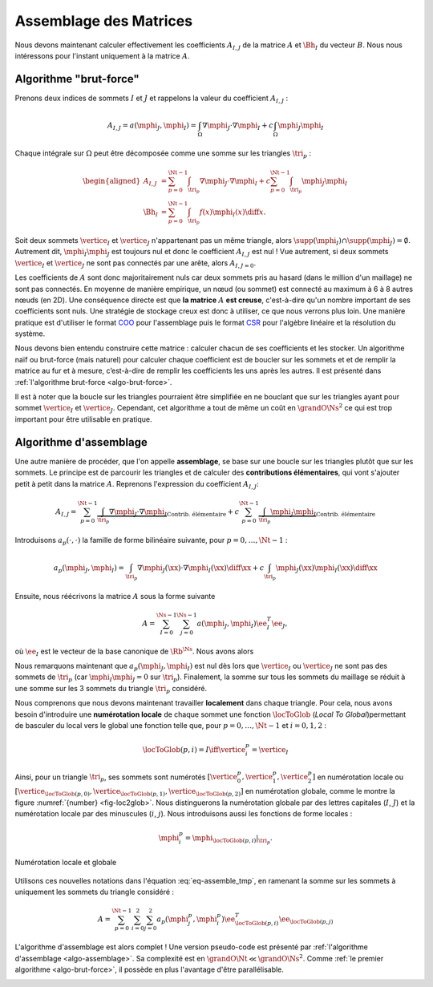 Assemblage des Matrices
=======================


Nous devons maintenant calculer effectivement les coefficients :math:`A_{I,J}` de la matrice :math:`A` et :math:`\Bh_{I}` du vecteur :math:`B`. Nous nous intéressons pour l'instant uniquement à la matrice :math:`A`.


Algorithme "brut-force"
--------------------------

Prenons deux indices de sommets :math:`I` et :math:`J` et rappelons la valeur du coefficient :math:`A_{I,J}` :

.. math::

  A_{I,J} = a(\mphi_J, \mphi_I) = \int_{\Omega}\nabla \mphi_J \cdot\nabla \mphi_I+ c\int_{\Omega}\mphi_J\mphi_I

Chaque intégrale sur :math:`\Omega` peut être décomposée comme une somme sur les triangles :math:`\tri_p` :

.. math::

  \begin{aligned}
    A_{I,J} &= \sum_{p=0}^{\Nt-1} \int_{\tri_p}\nabla \mphi_J \cdot\nabla \mphi_I+ c\sum_{p=0}^{\Nt-1} \int_{\tri_p}\mphi_J\mphi_I\\
    \Bh_{I} &= \sum_{p=0}^{\Nt-1}\int_{\tri_p}f(x)\mphi_I(x)\diff x.
  \end{aligned}

Soit deux sommets :math:`\vertice_I` et :math:`\vertice_J` n'appartenant pas un même triangle, alors :math:`\supp(\mphi_I)\cap\supp(\mphi_J) =\emptyset`. Autrement dit, :math:`\mphi_I\mphi_J` est toujours nul et donc le coefficient :math:`A_{I,J}` est nul ! Vue autrement, si deux sommets :math:`\vertice_I` et :math:`\vertice_J` ne sont pas connectés par une arête, alors :math:`A_{I,J=0}`.

Les coefficients de :math:`A` sont donc majoritairement nuls car deux sommets pris au hasard (dans le million d'un maillage) ne sont pas connectés. En moyenne de manière empirique, un nœud (ou sommet) est connecté au maximum à 6 à 8 autres nœuds (en 2D). Une conséquence directe est que **la matrice** :math:`A` **est creuse**, c'est-à-dire qu'un nombre important de ses coefficients sont nuls. Une stratégie de stockage creux est donc à utiliser, ce que nous verrons plus loin. Une manière pratique est d'utiliser le format `COO <https://en.wikipedia.org/wiki/Sparse_matrix#Coordinate_list_(COO)>`_ pour l'assemblage puis le format `CSR <https://en.wikipedia.org/wiki/Sparse_matrix#Compressed_sparse_row_(CSR,_CRS_or_Yale_format))>`_ pour l'algèbre linéaire et la résolution du système.



Nous devons bien entendu construire cette matrice : calculer chacun de ses coefficients et les stocker. Un algorithme naïf ou brut-force (mais naturel) pour calculer chaque coefficient est de boucler sur les sommets et et de remplir la matrice au fur et à mesure, c’est-à-dire de remplir les coefficients les uns après les autres. Il est présenté dans :ref:`l'algorithme brut-force <algo-brut-force>`. 

Il est à noter que la boucle sur les triangles pourraient être simplifiée en ne bouclant que sur les triangles ayant pour sommet :math:`\vertice_I` et :math:`\vertice_J`. Cependant, cet algorithme a tout de même un coût en :math:`\grandO{\Ns^2}` ce qui est trop important pour être utilisable en pratique. 

.. _algo-brut-force: 

.. code-block:: bash
  :caption: Algorithme brut-force

  For I = 0:N_s-1
    For J = 0:N_s-1
      A(I,J) = 0
      For p = 0:N_t-1
        A(I,J) += ∫_{K_p} (∇ ϕ_J·∇ ϕ_I) +∫_{K_p}(ϕ_J ϕ_I)
      EndFor
    EndFor
    B(I) = 0
    For p = 0:N_t-1
      B[I] += ∫_{K_p} (f ϕ_I)
    EndFor
  EndFor


Algorithme d'assemblage
-----------------------

Une autre manière de procéder, que l'on appelle **assemblage**, se base sur une boucle sur les triangles plutôt que sur les sommets. Le principe est de parcourir les triangles et de calculer des **contributions élémentaires**, qui vont s'ajouter petit à petit dans la matrice :math:`A`. Reprenons l'expression du coefficient :math:`A_{I,J}`:

.. math::

  A_{I,J} = \sum_{p=0}^{\Nt-1} \underbrace{\int_{\tri_p}\nabla \mphi_J \cdot\nabla \mphi_I}_{\text{Contrib. élémentaire}}+ c\sum_{p=0}^{\Nt-1} \underbrace{\int_{\tri_p}\mphi_J\mphi_I}_{\text{Contrib. élémentaire}}

Introduisons :math:`a_p(\cdot,\cdot)` la famille de forme bilinéaire suivante, pour :math:`p=0,\ldots,\Nt-1` : 

.. math::

  a_p(\mphi_J,\mphi_I) = \int_{\tri_p}\nabla \mphi_J(\xx) \cdot\nabla \mphi_I(\xx)\diff \xx +c\int_{\tri_p}\mphi_J(\xx)\mphi_I(\xx)\diff \xx

Ensuite, nous réécrivons la matrice :math:`A` sous la forme suivante

.. math::

  A = \sum_{I=0}^{\Ns-1}\sum_{j=0}^{\Ns-1}a(\mphi_J,\mphi_I) \ee_I^T\ee_J,

où :math:`\ee_I` est le vecteur de la base canonique de :math:`\Rb^{\Ns}`.  Nous avons alors

.. math:: 
  :label: eq-assemble_tmp

  \begin{aligned}
    A &= \sum_{I=0}^{\Ns-1}\sum_{J=0}^{\Ns-1}a(\mphi_J,\mphi_I) \ee_I^T\ee_J\\
     &=  \sum_{I=0}^{\Ns-1}\sum_{J=0}^{\Ns-1}\sum_{p=0}^{\Nt-1}a_{p}(\mphi_J,\mphi_I) \ee_I^T\ee_J\\
     &=  \sum_{p=0}^{\Nt-1}\sum_{I=0}^{\Ns-1}\sum_{J=0}^{\Ns-1}a_{p}(\mphi_J,\mphi_I) \ee_I^T\ee_J\\
  \end{aligned}

Nous remarquons maintenant que :math:`a_{p}(\mphi_J,\mphi_I)` est nul dès lors que :math:`\vertice_I` ou :math:`\vertice_J` ne sont pas des sommets de :math:`\tri_p` (car :math:`\mphi_I\mphi_J = 0` sur :math:`\tri_p`). Finalement, la somme sur tous les sommets du maillage se réduit à une somme sur les 3 sommets du triangle :math:`\tri_p` considéré. 

Nous comprenons que nous devons maintenant travailler **localement** dans chaque triangle. Pour cela, nous avons besoin d'introduire une **numérotation locale** de chaque sommet une fonction :math:`\locToGlob` (*Local To Global*)permettant de basculer du local vers le global une fonction telle que, pour :math:`p=0,\ldots,\Nt-1` et :math:`i=0,1,2` : 

.. math:: \locToGlob(p,i) = I \iff \vertice_i^p = \vertice_I

Ainsi, pour un triangle  :math:`\tri_p`, ses sommets sont numérotés :math:`[\vertice_{0}^{p},\vertice_{1}^{p},\vertice_{2}^{p}]` en numérotation locale ou :math:`[\vertice_{\locToGlob(p,0)},\vertice_{\locToGlob(p,1)},\vertice_{\locToGlob(p,2)}]` en numérotation globale, comme le montre la figure :numref:`{number} <fig-loc2glob>`. Nous distinguerons la numérotation globale par des lettres capitales (:math:`I`, :math:`J`) et la numérotation locale par des minuscules (:math:`i`, :math:`j`). Nous introduisons aussi les fonctions de forme locales :

.. math:: \mphi_i^p = \mphi_{\locToGlob(p,i)}|_{\tri_p}.


.. proof:remark::

  Pour mieux comprendre la différence entre numérotation locale et globale, une application est disponible en ligne :
  https://bthierry.pages.math.cnrs.fr/course-fem/lecture/mise-en-oeuvre/assemblage/#app-local-to-global. 
  
  Une autre `application web <../_static/pecheux/matrix-assembly/index.html>`_, développée cette fois-ci par `Mina Pêcheux <http://minapecheux.com>`_,  présente l'assemblage pas à pas d'une matrice. En cliquant sur un triangle, les contributions de ce dernier seront ajoutées dans la grande matrice de masse. La matrice de masse élémentaire associée au triangle est également affichée.



.. _fig-loc2glob:

.. figure:: /img/loc2glob/loc2glob.*
  :figwidth: 100%
  :width: 100%
  :alt: Numérotation locale et globale
  :align: center

  Numérotation locale et globale

.. raw:: html

  <div id="app-local-to-global" class="iframe-container" style=" overflow: hidden;padding-top: 100%;position: relative;"><iframe src='../../../_static/app/loc2glob/index.html' frameborder="0" scrolling="no" style="border: 0;height: 100%;left: 0;position: absolute;top: 0;width: 100%;"></iframe></div>
  <div  style="text-align:center;">
    <p><strong>Application interactive : Cliquez sur un triangle</strong> pour faire apparaitre la <strong>numérotation locale</strong> des sommets du triangle. Recliquez dessus pour revenir en <strong>numérotation globale</strong></p> 
  </div>

Utilisons ces nouvelles notations dans l'équation :eq:`eq-assemble_tmp`, en ramenant la somme sur les sommets à uniquement les sommets du triangle considéré :

.. math:: A = \sum_{p=0}^{\Nt-1}\sum_{i=0}^{2}\sum_{j=0}^{2}a_{p}(\mphi_j^p,\mphi_i^p) \ee_{\locToGlob(p,i)}^T\ee_{\locToGlob(p,j)}

L'algorithme d'assemblage est alors complet ! Une version pseudo-code est présenté par :ref:`l'algorithme d'assemblage <algo-assemblage>`. Sa complexité est en :math:`\grandO{\Nt} \ll \grandO{\Ns^2}`. Comme :ref:`le premier algorithme <algo-brut-force>`, il possède en plus l'avantage d'être parallélisable.


.. _algo-assemblage: 

.. code-block:: bash
  :caption: Algorithme d'assemblage

  A = 0
  B = 0
  For p = 0:N_t-1
    For i = 0:2
      I = L2G(p,i)
      For j = 0:2
        J = L2G(p,j)
        A(I,J) += a_p(ϕ_j^p,ϕ_i^p)
      EndFor
      B(I) += l_p(ϕ_i^p)
    EndFor
  EndFor

.. proof:remark::
  
  Cet algorithme n'est pas encore utilisable, nous devons calculer la valeur de :math:`a_p(\mphi_j^p,\mphi_i^p)` et :math:`\ell_p(\mphi_i^p)`. De plus, il manque encore les conditions de Dirichlet.


.. raw:: html

    <script defer="defer" src="https://d3js.org/d3.v5.min.js"></script>
    <script defer="defer" src="https://d3js.org/d3-scale-chromatic.v1.min.js</script>
    <script defer="defer" src="../../../_static/js/loc2glob/main.js"></script>
